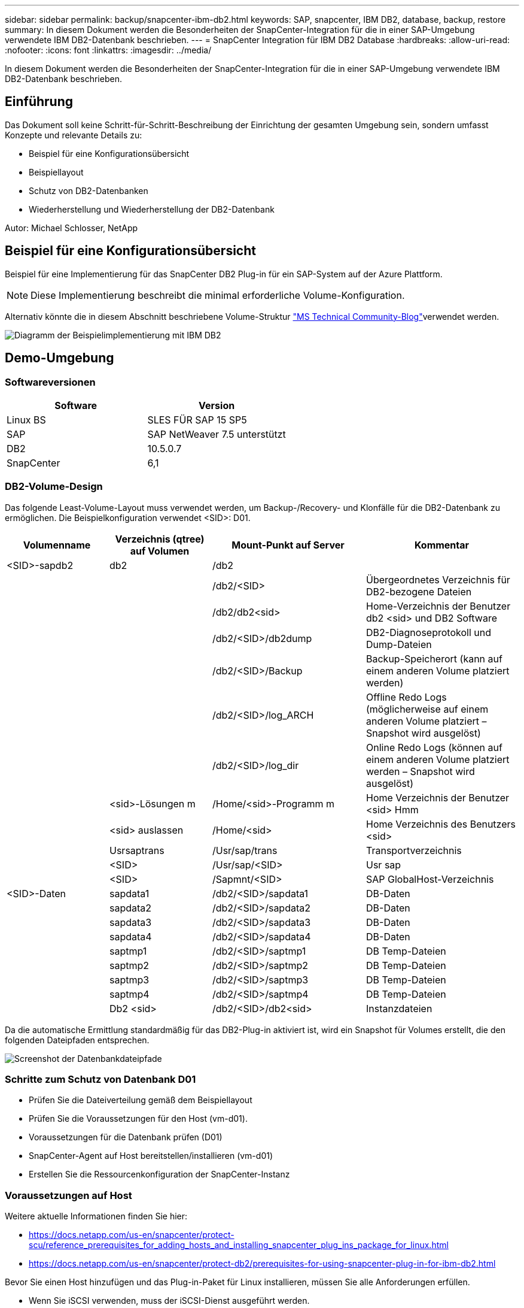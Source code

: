 ---
sidebar: sidebar 
permalink: backup/snapcenter-ibm-db2.html 
keywords: SAP, snapcenter, IBM DB2, database, backup, restore 
summary: In diesem Dokument werden die Besonderheiten der SnapCenter-Integration für die in einer SAP-Umgebung verwendete IBM DB2-Datenbank beschrieben. 
---
= SnapCenter Integration für IBM DB2 Database
:hardbreaks:
:allow-uri-read: 
:nofooter: 
:icons: font
:linkattrs: 
:imagesdir: ../media/


[role="lead"]
In diesem Dokument werden die Besonderheiten der SnapCenter-Integration für die in einer SAP-Umgebung verwendete IBM DB2-Datenbank beschrieben.



== Einführung

Das Dokument soll keine Schritt-für-Schritt-Beschreibung der Einrichtung der gesamten Umgebung sein, sondern umfasst Konzepte und relevante Details zu:

* Beispiel für eine Konfigurationsübersicht
* Beispiellayout
* Schutz von DB2-Datenbanken
* Wiederherstellung und Wiederherstellung der DB2-Datenbank


Autor: Michael Schlosser, NetApp



== Beispiel für eine Konfigurationsübersicht

Beispiel für eine Implementierung für das SnapCenter DB2 Plug-in für ein SAP-System auf der Azure Plattform.


NOTE: Diese Implementierung beschreibt die minimal erforderliche Volume-Konfiguration.

Alternativ könnte die in diesem Abschnitt beschriebene Volume-Struktur link:https://techcommunity.microsoft.com/blog/sapapplications/db2-installation-guide-on-anf/3709437["MS Technical Community-Blog"]verwendet werden.

image:sc-ibm-db2-image01.png["Diagramm der Beispielimplementierung mit IBM DB2"]



== Demo-Umgebung



=== Softwareversionen

[cols="50%, 50%"]
|===
| *Software* | *Version* 


| Linux BS | SLES FÜR SAP 15 SP5 


| SAP | SAP NetWeaver 7.5 unterstützt 


| DB2 | 10.5.0.7 


| SnapCenter | 6,1 
|===


=== DB2-Volume-Design

Das folgende Least-Volume-Layout muss verwendet werden, um Backup-/Recovery- und Klonfälle für die DB2-Datenbank zu ermöglichen. Die Beispielkonfiguration verwendet <SID>: D01.

[cols="20%, 20%, 30%, 30%"]
|===
| *Volumenname* | *Verzeichnis (qtree) auf Volumen* | *Mount-Punkt auf Server* | *Kommentar* 


| <SID>-sapdb2 | db2 | /db2 |  


|  |  | /db2/<SID> | Übergeordnetes Verzeichnis für DB2-bezogene Dateien 


|  |  | /db2/db2<sid> | Home-Verzeichnis der Benutzer db2 <sid> und DB2 Software 


|  |  | /db2/<SID>/db2dump | DB2-Diagnoseprotokoll und Dump-Dateien 


|  |  | /db2/<SID>/Backup | Backup-Speicherort (kann auf einem anderen Volume platziert werden) 


|  |  | /db2/<SID>/log_ARCH | Offline Redo Logs (möglicherweise auf einem anderen Volume platziert – Snapshot wird ausgelöst) 


|  |  | /db2/<SID>/log_dir | Online Redo Logs (können auf einem anderen Volume platziert werden – Snapshot wird ausgelöst) 


|  | <sid>-Lösungen m | /Home/<sid>-Programm m | Home Verzeichnis der Benutzer <sid> Hmm 


|  | <sid> auslassen | /Home/<sid> | Home Verzeichnis des Benutzers <sid> 


|  | Usrsaptrans | /Usr/sap/trans | Transportverzeichnis 


|  | <SID> | /Usr/sap/<SID> | Usr sap 


|  | <SID> | /Sapmnt/<SID> | SAP GlobalHost-Verzeichnis 


| <SID>-Daten | sapdata1 | /db2/<SID>/sapdata1 | DB-Daten 


|  | sapdata2 | /db2/<SID>/sapdata2 | DB-Daten 


|  | sapdata3 | /db2/<SID>/sapdata3 | DB-Daten 


|  | sapdata4 | /db2/<SID>/sapdata4 | DB-Daten 


|  | saptmp1 | /db2/<SID>/saptmp1 | DB Temp-Dateien 


|  | saptmp2 | /db2/<SID>/saptmp2 | DB Temp-Dateien 


|  | saptmp3 | /db2/<SID>/saptmp3 | DB Temp-Dateien 


|  | saptmp4 | /db2/<SID>/saptmp4 | DB Temp-Dateien 


|  | Db2 <sid> | /db2/<SID>/db2<sid> | Instanzdateien 
|===
Da die automatische Ermittlung standardmäßig für das DB2-Plug-in aktiviert ist, wird ein Snapshot für Volumes erstellt, die den folgenden Dateipfaden entsprechen.

image:sc-ibm-db2-image02.png["Screenshot der Datenbankdateipfade"]



=== Schritte zum Schutz von Datenbank D01

* Prüfen Sie die Dateiverteilung gemäß dem Beispiellayout
* Prüfen Sie die Voraussetzungen für den Host (vm-d01).
* Voraussetzungen für die Datenbank prüfen (D01)
* SnapCenter-Agent auf Host bereitstellen/installieren (vm-d01)
* Erstellen Sie die Ressourcenkonfiguration der SnapCenter-Instanz




=== Voraussetzungen auf Host

Weitere aktuelle Informationen finden Sie hier:

* https://docs.netapp.com/us-en/snapcenter/protect-scu/reference_prerequisites_for_adding_hosts_and_installing_snapcenter_plug_ins_package_for_linux.html[]
* https://docs.netapp.com/us-en/snapcenter/protect-db2/prerequisites-for-using-snapcenter-plug-in-for-ibm-db2.html[]


Bevor Sie einen Host hinzufügen und das Plug-in-Paket für Linux installieren, müssen Sie alle Anforderungen erfüllen.

* Wenn Sie iSCSI verwenden, muss der iSCSI-Dienst ausgeführt werden.
* Sie können entweder die passwortbasierte Authentifizierung für den Root- oder nicht-Root-Benutzer oder die SSH-Schlüsselauthentifizierung verwenden.
* Das SnapCenter-Plug-in für Unix-Dateisysteme kann von einem Benutzer installiert werden, der kein Root-Benutzer ist. Sie sollten jedoch die sudo-Berechtigungen für den nicht-Root-Benutzer konfigurieren, um den Plug-in-Prozess zu installieren und zu starten. Nach der Installation des Plug-ins werden die Prozesse als effektiver nicht-Root-Benutzer ausgeführt.
* Anmeldedaten mit Authentifizierungsmodus als Linux für den Installationsbenutzer erstellen.
* Sie müssen Java 11 auf Ihrem Linux-Host installiert haben.
* Stellen Sie sicher, dass Sie nur die zertifizierte Version von JAVA 11 auf dem Linux-Host installiert haben
* Informationen zum Herunterladen von JAVA finden Sie unter Java Downloads für alle Betriebssysteme
* Sie sollten bash als Standard-Shell für die Plug-in-Installation verwenden.




=== Voraussetzungen für die Datenbank – Aktivieren Sie Protokollierung und Backups


NOTE: Um Offline-Protokolle zu aktivieren, ist ein vollständiges Offline-Backup der Datenbank erforderlich. In der Regel ist es bereits für produktive Systeme aktiviert.

* Verzeichnisse für Backup und log_ARCH erstellen (/db2/D01/Backup, /sybase/D01/log_ARCH)
* Logarchmeth1 aktivieren (als OS-user db2d01)
+
** db2-Update db cfg für D01 mit logarchmeth1-LAUFWERK:/db2/D01/log_ARCH/


* Offline-Backup erstellen (als OS-user db2d01)
+
** Db2STOP-Kraft
** Db2start Admin-Modus eingeschränkter Zugriff
** db2 Backup db D01 auf /db2/D01/Backup
** db2 aktiviert db D01






=== Bereitstellen des SnapCenter-Agenten auf der Host-vm-d01

Weitere Informationen finden Sie im link:https://docs.netapp.com/us-en/snapcenter/protect-scu/task_add_hosts_and_install_the_snapcenter_plug_ins_package_for_linux.html["SnapCenter-Dokumentation"].

Wählen Sie IBM DB2 und Unix File Systems Plugins aus.

image:sc-ibm-db2-image03.png["Screenshot des Hinzufügens von IBM DB2- und Unix-Dateisystem-Plugins"]


NOTE: Nach der Installation wird eine Erkennung der Datenbanken auf dem Host ausgelöst.

image:sc-ibm-db2-image04.png["Screenshot der Datenbankerkennung auf dem Host"]



=== Ressourcenkonfiguration für Datenbank D01 erstellen

Wählen Sie erkannte Ressource D01

image:sc-ibm-db2-image05.png["Screenshot der Datenbankerkennung auf dem Host"]

Konfigurieren Sie Den Snapshot-Namen

image:sc-ibm-db2-image06.png["Screenshot des Dialogfelds „Snapshot-Namen konfigurieren“"]

Es sind keine spezifischen Anwendungseinstellungen erforderlich. Konfigurieren Sie Richtlinien- und Benachrichtigungseinstellungen nach Bedarf.

image:sc-ibm-db2-image07.png["Screenshot der Konfiguration von Richtlinien- und Benachrichtigungseinstellungen"]

Und beenden Sie die Konfiguration.



==== Sequenz zum Wiederherstellen von System D01

. SAP System D01 stoppen (einschließlich Datenbank)
. SnapCenter-Sicherung wiederherstellen (Volume D01-Daten)
+
.. Unmounten Sie Dateisysteme
.. Volume Wiederherstellen
.. Mounten Sie Dateisysteme
.. Initialisieren Sie die Datenbank als Spiegel db


. Datenbank D01 wiederherstellen (mit db2 Rollforward)
. Starten Sie SAP System D01




=== Datenbank D01 wiederherstellen

* Beenden Sie SAP System + DB D01 auf Host vm-d01
+
** User d01adm: Stopp


* Backup Wiederherstellen
+
** SnapCenter GUI: Wählen Sie erforderliche Sicherung für Wiederherstellung
+
image:sc-ibm-db2-image08.png["Screenshot der SnapCenter GUI zur Auswahl von Backup für die Wiederherstellung"]

** Für die ANF Implementierung – nur vollständige Ressource verfügbar
+
image:sc-ibm-db2-image09.png["Screenshot der SnapCenter GUI zur Auswahl von Backup für die Wiederherstellung"]





Die Zusammenfassung wird angezeigt und mit „Fertig stellen“ wird die eigentliche Wiederherstellung gestartet.

image:sc-ibm-db2-image10.png["Screenshot der Zusammenfassung für die Sicherung für die Wiederherstellung"]


NOTE: „Db2inidb D01 als Spiegel“ wird im Rahmen des SnapCenter-Wiederherstellungs-Workflows ausgeführt.

* Überprüfen Sie den Wiederherstellungsstatus Datenbank D01 (als Benutzer db2d01)
+
** db2 Rollforward db D01 Abfragestatus


* Datenbank nach Bedarf wiederherstellen – hier ist eine verlustfreie Wiederherstellung angestachelt (als Benutzer db2d01)
+
** db2 Rollforward db D01 zum Ende der Protokolle


* Stoppen Sie die Datenbankwiederherstellung und Online-Datenbank D01 (als Benutzer db2d01)
+
** db2 Rollforward db D01 Stopp


* SAP-System starten (als Benutzer d01adm)
+
** Startsap






== Zusätzliche Informationen und Versionsverlauf

Folgende neu kodierte Demos stehen zur Unterstützung der Dokumentation zur Verfügung.

.Installation und Konfiguration DB2 Plugin, Backup der DB2-Datenbank
video::66c87afd-ca53-4af1-8bd8-b2b900c1fb0f[panopto,width=360]
.Wiederherstellung und Recovery von DB2-Datenbanken
video::3a82e561-e5a2-4a23-9465-b2b900c1fac5[panopto,width=360]
Sehen Sie sich die folgenden Dokumente und/oder Websites an, um mehr über die in diesem Dokument beschriebenen Informationen zu erfahren:

* link:https://techcommunity.microsoft.com/blog/sapapplications/db2-installation-guide-on-anf/3709437["SAP auf DB2 Installation Azure auf ANF"]
* link:https://docs.netapp.com/us-en/snapcenter/protect-scu/reference_prerequisites_for_adding_hosts_and_installing_snapcenter_plug_ins_package_for_linux.html["SnapCenter-Voraussetzungen für Plugins"]
* link:https://docs.netapp.com/us-en/snapcenter/protect-scu/task_add_hosts_and_install_the_snapcenter_plug_ins_package_for_linux.html["SnapCenter Installations-Plugins"]
* link:https://docs.netapp.com/us-en/snapcenter/protect-db2/snapcenter-plug-in-for-ibm-db2-overview.html["Dokumentation zum SnapCenter DB2 Plug-in"]
* SAP-Hinweise (Anmeldung erforderlich)
+
** 83000 - DB2/390: Backup- und Recovery-Optionen: https://me.sap.com/notes/83000[]
** 594301 - DB6: Admin Tools und Split Mirror: https://me.sap.com/notes/594301[]


* NetApp Produktdokumentation: https://www.netapp.com/support-and-training/documentation/[]
* link:../index.html["NetApp SAP-Lösungen – Informationen zu Anwendungsfällen, Best Practices und Vorteilen"]




=== Versionsverlauf

[cols="25 %, 25%, 50%"]
|===
| *Version* | *Datum* | *Versionsverlauf des Dokuments* 


| Version 1.0 | April 2025 | Erste Version – Backup / Recovery DB2-Datenbank 
|===